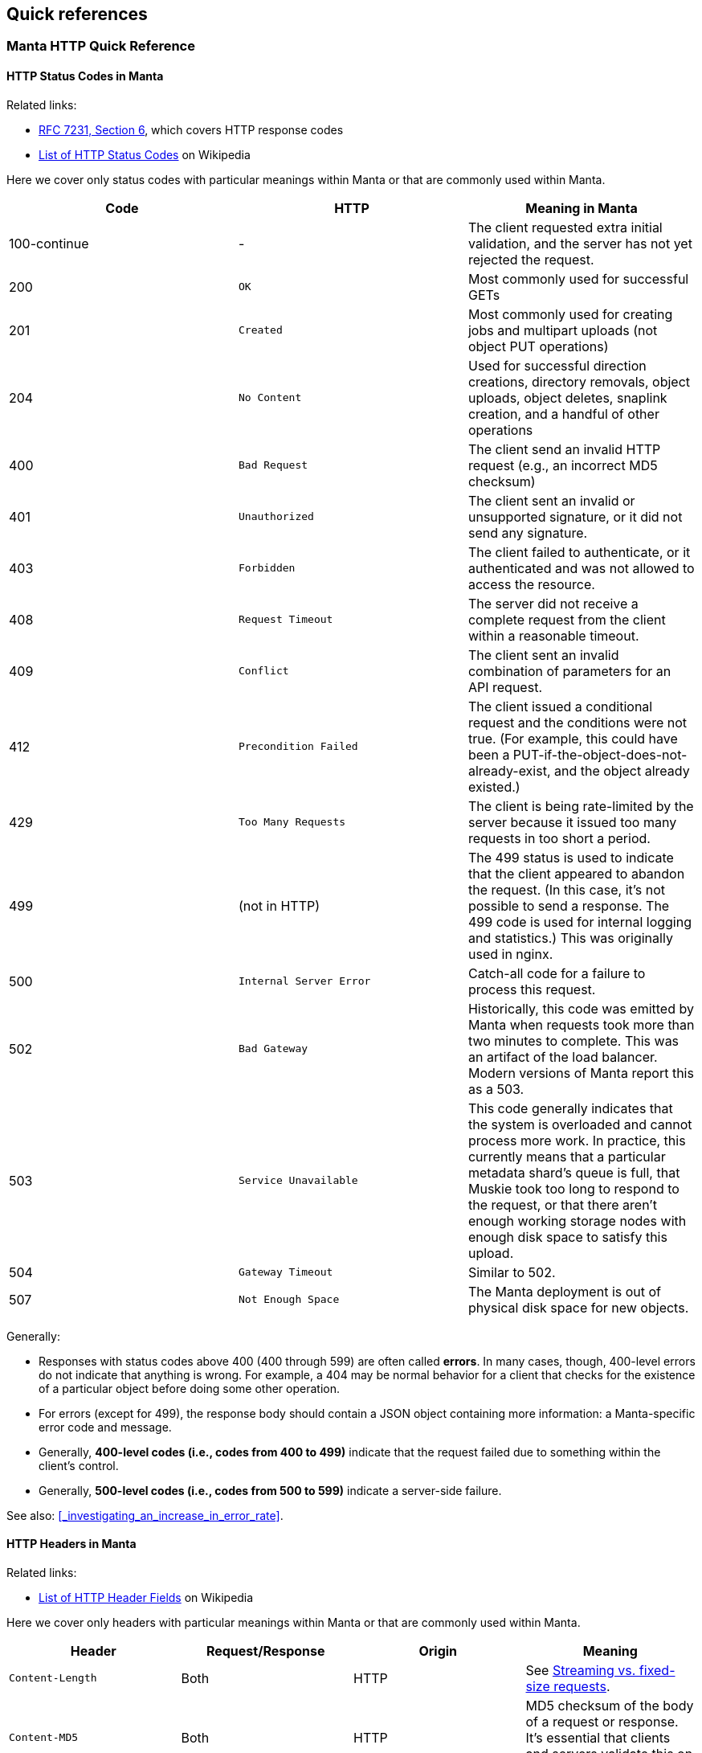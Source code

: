 == Quick references

=== Manta HTTP Quick Reference

==== HTTP Status Codes in Manta

Related links:

- https://tools.ietf.org/html/rfc7231#page-47[RFC 7231, Section 6], which covers
  HTTP response codes
- https://en.wikipedia.org/wiki/List_of_HTTP_status_codes[List of HTTP Status
  Codes] on Wikipedia

Here we cover only status codes with particular meanings within Manta or that are commonly used within Manta.

[options="header"]
|================================================
| Code         | HTTP              | Meaning in Manta
| 100-continue | -                 | The client requested extra initial validation, and the server has not yet rejected the request.
| 200          | `OK`              | Most commonly used for successful GETs
| 201          | `Created`         | Most commonly used for creating jobs and multipart uploads (not object PUT operations)
| 204          | `No Content`      | Used for successful direction creations, directory removals, object uploads, object deletes, snaplink creation, and a handful of other operations
| 400          | `Bad Request`     | The client send an invalid HTTP request (e.g., an incorrect MD5 checksum)
| 401          | `Unauthorized`    | The client sent an invalid or unsupported signature, or it did not send any signature.
| 403          | `Forbidden`       | The client failed to authenticate, or it authenticated and was not allowed to access the resource.
| 408          | `Request Timeout` | The server did not receive a complete request from the client within a reasonable timeout.
| 409          | `Conflict`        | The client sent an invalid combination of parameters for an API request.
| 412          | `Precondition Failed` | The client issued a conditional request and the conditions were not true.  (For example, this could have been a PUT-if-the-object-does-not-already-exist, and the object already existed.)
| 429          | `Too Many Requests`     | The client is being rate-limited by the server because it issued too many requests in too short a period.
| 499          | (not in HTTP)   | The 499 status is used to indicate that the client appeared to abandon the request.  (In this case, it's not possible to send a response.  The 499 code is used for internal logging and statistics.)  This was originally used in nginx.
| 500          | `Internal Server Error` | Catch-all code for a failure to process this request.
| 502          | `Bad Gateway`           | Historically, this code was emitted by Manta when requests took more than two minutes to complete.  This was an artifact of the load balancer.  Modern versions of Manta report this as a 503.
| 503          | `Service Unavailable`   | This code generally indicates that the system is overloaded and cannot process more work.  In practice, this currently means that a particular metadata shard's queue is full, that Muskie took too long to respond to the request, or that there aren't enough working storage nodes with enough disk space to satisfy this upload.
| 504          | `Gateway Timeout`       | Similar to 502.
| 507          | `Not Enough Space`      | The Manta deployment is out of physical disk space for new objects.
|================================================

Generally:

- Responses with status codes above 400 (400 through 599) are often called **errors**.  In many cases, though, 400-level errors do not indicate that anything is wrong.  For example, a 404 may be normal behavior for a client that checks for the existence of a particular object before doing some other operation.
- For errors (except for 499), the response body should contain a JSON object containing more information: a Manta-specific error code and message.
- Generally, **400-level codes (i.e., codes from 400 to 499)** indicate that the request failed due to something within the client's control.
- Generally, **500-level codes (i.e., codes from 500 to 599)** indicate a server-side failure.

See also: <<_investigating_an_increase_in_error_rate>>.

==== HTTP Headers in Manta

Related links:

- https://en.wikipedia.org/wiki/List_of_HTTP_header_fields[List of HTTP Header Fields] on Wikipedia

Here we cover only headers with particular meanings within Manta or that are commonly used within Manta.

[options="header"]
|================================================
| Header                        | Request/Response | Origin | Meaning
| `Content-Length`              | Both     | HTTP        | See <<_streaming_vs_fixed_size_requests>>.
| `Content-MD5`                 | Both     | HTTP        | MD5 checksum of the body of a request or response.  It's essential that clients and servers validate this on receipt.
| `Content-Type`                | Both     | HTTP, Manta | Describes the type (i.e., MIME type) of the body of the request or response.  Manta understands a special content-type for directories called `application/json; type=directory`, which represents a Manta directory.
| `Date`                        | Both     | HTTP        | The time when the request or response was generated.  This is often useful when debugging for putting together a timeline.
| `Transfer-encoding: chunked`  | Both     | HTTP        | See <<_streaming_vs_fixed_size_requests>>.
| any header starting with `m-` | Both     | Manta       | Arbitrary user-provided headers.
| `Result-Set-Size`             | Response | Manta       | For GET or HEAD requests on directories, this header indicates how many items are in the directory.
| `x-request-id`                | Both     | Manta       | A unique identifier for this request.  This can be used to locate details about a request in Matna logs.  Clients may specify this header on requests, in which case Manta will use the requested id.  Othewrise, Manta will generate one and provide it with the response.
| `x-server-name`               | Response | Manta       | A unique identifier for the frontend instance that handled this request.  Specifically, this identifies the "webapi" zone that handled the request.
|================================================


// The remaining sections are probably too detailed for here.

==== Requests using "100-continue"

HTTP allows clients to specify a header called `Expect: 100-continue` to request that the server validate the request headers before the client sends the rest of it.  For example, suppose a client wants to upload a 10 GiB object to `/foo/stor/bar/obj1`, but `/foo/stor/bar` does not exist.  With `Expect: 100-continue`, the server can immediately send a "404 Not Found" response (because the parent directory doesn't exist).  Without this header, HTTP would require that the client send the entire 10 GiB request.

When `Expect: 100-continue` is specified with the request headers, then the client waits for a `100-continue` response before proceeding to send the body of the request.

We mention this behavior because error handling for requests that do _not_ use `100-continue` can be surprising.  For example, when the client doesn't specify this header, the server might still choose to send a 400 or 500-level response immediately, but it must still wait for the client to send the whole request.  There have been bugs in the past where the server did not read the request of the request, resulting in a memory leak and a timeout from the client's perspective (because the client has no reason to read a response before it has even finished sending the request, if it didn't use `100-continue`).


==== Streaming vs. fixed-size requests

In order to frame HTTP requests and responses, one of two modes must be used:

- A request or response can specify a `content-length` header that indicates
  exactly how many bytes of data will be contained in the body; or
- A request or response can specify `transfer-encoding: chunked`, which
  indicates that the body will be sent in chunks, each of which is preceded by
  a size

https://apidocs.joyent.com/manta/api.html#PutObject[Manta treats these two modes a little differently].  If an upload request has a `content-length`, then Manta ensures that the storage nodes chosen to store the data have enough physical space available.  Requests with `transfer-encoding: chunked` are called _streaming uploads_.  For these uploads, a maximum content length is assumed by the server that's used to validate that storage nodes contain enough physical space.  https://apidocs.joyent.com/manta/api.html#PutObject[The maximum content length for a streaming upload can be overridden using the `max-content-length` header.]

See also the next section on
<<_validating_the_contents_of_requests_and_responses>>.


==== Validating the contents of requests and responses

**It's critical that clients and servers validate the body of responses and requests.  Some types of corruption are impossible to report any other way.**

Corrupted requests and responses can manifest in a number of ways:

- the sender may stop sending after too few bytes
- the sender may send EOF after sending too few bytes
- the sender may send too many bytes
- the body may have the right number of bytes, but have incorrect bytes

Importantly, because of the two modes of transfer described above (under <<_streaming_vs_fixed_size_requests>>), the reader of a request or response always knows how many bytes to expect.  In the cases above:

- If the sender stops sending bytes after too few bytes (but the socket is still open for writes in both directions), then the reader will fail the operation due to a timeout.  For example, if the client does this, then the server will report a 408 error.  **The client must implement a timeout for this case to cover the case where the server fails in this way.**
- If the sender sends EOF after too few bytes, this would be a bad request or response.  If a client did this, then the server would report a 400 error.  **The client must implement a check for this case to cover the case where the server fails in this way.**  At this point in the HTTP operation, the client may have already read a successful response (i.e., a 200), and it needs to be sophisticated enough to treat it as an error anyway.
- If the sender sends too many bytes, then the request or response would be complete, but the _next_ request or response would likely be invalid.
- When possible, clients and servers should generally send a `Content-MD5` header.  This allows the remote side to compute an MD5 checksum on the body and verify that the correct bytes were sent.  For object downloads, Manta always stores the MD5 computed from the original upload and it always provides the `Content-MD5` header on responses.  If clients provide a `Content-MD5` header on uploads, then Manta always validates that it receives it.  When both of these mechanisms are used by both client and server, a client can be sure of end-to-end integrity.

*Note:* It's been noted that MD5 checksums are deprecated for security purposes due to the risk of collisions.  While they are likely not appropriate for security, MD5 collisions remain rare enough for MD5 checksums to be used for basic integrity checks.


=== Muskie log entry properties

Below is a summary of the most relevant fields for an audit log entry.  (Note
that Muskie sometimes writes out log entries unrelated to the completion of an
HTTP request.  Only log entries with `"audit": true` represent completion of an
HTTP request.  Other log entries have other fields.)

==== General Muskie-provided properties

[cols="3*",options="header"]
|===
|JSON property
|Example value
|Meaning

|`audit`
|`true`
|If `true`, this entry describes completion of an HTTP request.  Otherwise, this is some other type of log entry, and many of the fields below may not apply.

|`latency`
|26
|Time in milliseconds between when Muskie started processing this request and when the response _headers_ were sent.  This is commonly called _time to first byte_.  See also <<_build_a_request_timeline,building a request timeline>>.  This should generally match the `x-response-time` response header.

|`operation`
|`getstorage`
|Manta-defined token that describes the type of operation.  In this case, `getstorage` refers to an HTTP `GET` from a user's `stor` directory.

|`req`
|See specific properties below.
|Object describing the incoming request

|`req.method`
|`GET`
|HTTP method for this request (specified by the client)

|`req.url`
|`"/poseidon/stor/manta_gc/mako/1.stor.staging.joyent.us?limit=1024"`
|URL (path) provided for this request (specified by the client)

|`req.headers`
a|
[source,json]
----
{
    "accept": "*/*",
    "x-request-id": "a080d88b-8e42-4a98-a6ec-12e1b0dbf612",
    "date": "Tue, 01 Aug 2017 03:03:13 GMT",
    "authorization": "Signature keyId=\"/poseidon/keys/ef:0e:27:45:c5:95:4e:92:ba:ab:03:17:e5:3a:60:14\",algorithm=\"rsa-sha256\",headers=\"date\",signature=\"...\"",
    "user-agent": "restify/1.4.1 (ia32-sunos; v8/3.14.5.9; OpenSSL/1.0.1i) node/0.10.32",
    "accept-version": "~1.0",
    "host": "manta.staging.joyent.us",
    "connection": "keep-alive",
    "x-forwarded-for": "::ffff:172.27.4.22"
}
----

|Headers provided with this request (specified by the client).  The `Date` header is particularly useful to note, as this usually reflects the timestamp (on the client) when the client generated the request.  This is useful when <<_build_a_request_timeline,constructing a request timeline>>.  In particular, problems with the network (timeouts and retransmissions) or queueing any time before Muskie starts processing the request can be identified using this header, provided that the client clock is not too far off from the server clock.

|`req.caller`
a|
[source,json]
----
{
    "login": "poseidon",
    "uuid": "4d649f41-cf87-ca1d-c2c0-bb6a9004311d",
    "groups": [ "operators" ],
    "user": null
}
----

|Object describing the account making this request.  This is not the same as the owner!  Note that this can differ from the owner of the resource (`req.owner`).  That commonly happens when the caller uses operator privileges to access objects in someone else's account or when any user makes an authenticated request to access public data in some other user's account.

|`req.caller.login`
|`"poseidon"`
|For authenticated requests, the name of the account that made the request.

|`req.caller.uuid`
|`"4d649f41-cf87-ca1d-c2c0-bb6a9004311d"`
|For authenticated requests, the unique identifier for the account that made the request.

|`req.caller.groups`
|`[ "operators" ]`
|For authenticated requests, a list of groups that the caller is part of.  Generally, the only interesting group is `"operators"`, which grants the caller privileges to read from and write to any account.

|`req.caller.user`
|`null`
|For authenticated requests _from a subuser of the account_, the name of the subuser account.

|`req.owner`
|`"4d649f41-cf87-ca1d-c2c0-bb6a9004311d"`
|Unique identifier for the account that _owns_ the requested resource.  This is generally the uuid of the account at the start of the URL (i.e., for a request of `"/poseidon/stor"`, this would be the uuid of the account `poseidon`).

|`res`
|See specific properties below.
|Describes the HTTP response sent by Muskie to the client.

|`res.statusCode`
|200
|<<_http_status_codes_in_manta,HTTP-level status code>>.

|`res.headers`
a|
[source,json]
----
{
    "last-modified": "Sat, 22 Mar 2014 01:17:01 GMT",
    "content-type": "application/x-json-stream; type=directory",
    "result-set-size": 1,
    "date": "Tue, 01 Aug 2017 03:03:13 GMT",
    "server": "Manta",
    "x-request-id": "a080d88b-8e42-4a98-a6ec-12e1b0dbf612",
    "x-response-time": 26,
    "x-server-name": "204ac483-7e7e-4083-9ea2-c9ea22f459fd"
}
----

|Headers sent in the response from Muskie to the client.  Among the most useful is the `x-request-id` header, which should uniquely identify this request.  You can use this to correlate observations from the client or other parts of the system.

|`route`
|`"getstorage"`
|Identifies the name of the restify route that handled this request.

|===

==== Muskie-provided properties for debugging only

[cols="3*",options="header"]
|===
|JSON property
|Example value
|Meaning

|`entryShard`
|`"tcp://3.moray.staging.joyent.us:2020"`
|When present, this indicates the shard that was queried for the metadata for `req.url`.  Unfortunately, this field is not currently present when Muskie fails to fetch metadata, either because of a Moray failure or just because the metadata is missing (i.e., the path doesn't exist).

|`err`
|`false`
|Error associated with this request, if any.

|`objectId`
|`"bf54fb8a-6cb5-4683-8655-f9ad90b984d4"`
|When present, this is the unique identifier for the Manta object identified by `req.url` when the request was made.  This is helpful when trying to verify that a request fetched the exact object that you expect (and not another object that had the same name at the time).

|`parentShard`
|`"tcp://2.moray.staging.joyent.us:2020"`
|When present, this indicates the shard that was queried for the metadata for the parent directory of `req.url`.  This is only present when the parent metadata was fetched (which is common for PUT requests, but not GET or DELETE requests).  Unfortunately, this field is not currently present when Muskie fails to fetch metadata, either because of a Moray failure or just because the metadata is missing (i.e., the path doesn't exist).

|`logicalRemoteAddress`
|`"172.27.4.22"`
|The (remote) IP address of the client connected to Manta.  Note that clients aren't connected directly to Muskie.  When using TLS ("https" URLs), clients connect to `stud` in the `loadbalancer` component.  Stud connects to `haproxy` in the same container.  `haproxy` in the load balancer container connects to another `haproxy` instance in the Muskie container.  That `haproxy` instance connects to a Muskie process.  The client's IP is passed through this chain and recorded in `logicalRemoteAddress`.

|`remoteAddress`, `remotePort`
|`"127.0.0.1"`, `64628`
|The IP address and port of the TCP connection over which this request was received.  Generally, Muskie only connects directly to an `haproxy` inside the same zone, so the remote address will usually be `127.0.0.1`.  Neither of these fields is generally interesting except when debugging interactions with the local `haproxy`.

|`req.timers`
a|
[source,json]
----
{
    "earlySetup": 32,
    "parseDate": 8,
    "parseQueryString": 28,
    "handler-3": 127,
    "checkIfPresigned": 3,
    "enforceSSL": 3,
    "ensureDependencies": 5,
    "_authSetup": 5,
    "preSignedUrl": 3,
    "checkAuthzScheme": 4,
    "parseAuthTokenHandler": 36,
    "signatureHandler": 73,
    "parseKeyId": 59,
    "loadCaller": 133,
    "verifySignature": 483,
    "parseHttpAuthToken": 5,
    "loadOwner": 268,
    "getActiveRoles": 43,
    "gatherContext": 27,
    "setup": 225,
    "getMetadata": 5790,
    "storageContext": 8,
    "authorize": 157,
    "ensureEntryExists": 3,
    "assertMetadata": 3,
    "getDirectoryCount": 7903,
    "getDirectory": 10245
}
----
|An object describing the time in microseconds for each phase of the request processing pipeline.  This is useful for identifying latency.  The names in this object are the names of functions inside Muskie responsible for the corresponding phase of request processing.

|`sharksContacted`
a|
[source,json]
----
[ {
  "shark": "1.stor.staging.joyent.us",
  "result": "ok",
  "timeToFirstByte": 2,
  "timeTotal": 902,
  "_startTime": 1509505866032
}, {
  "shark": "2.stor.staging.joyent.us",
  "result": "ok",
  "timeToFirstByte": 1,
  "timeTotal": 870,
  "_startTime": 1509505866033
} ]
----
a|This field should be present for Manta requests that make requests to individual storage nodes.  The value is an array of storage nodes contacted as part of the request, including the result of this subrequest, when it started, and how long it took.

For GET requests, these subrequests are GET requests from individual storage nodes hosting a copy of the object requested.  These subrequests happen serially, and we stop as soon as one completes.

For PUT requests, the storage node subrequests are PUT requests to individual storage nodes on which a copy of the new object will be stored.  If all goes well, you'll see N sharks contacted (typically 2, but whatever the client's requested durability level is), all successfully, and the requests will be concurrent with each other.  If any of these fail, Manta will try another N sharks, and up to one more set of N.  For durability level 2, you may see up to 6 sharks contacted: three sets of two.  The sets would be sequential, while each pair in a set run concurrently.



|===


==== https://github.com/trentm/node-bunyan#core-fields[Bunyan]-provided properties

[cols="3*",options="header"]
|===
|JSON property
|Example value
|Meaning

|`time`
|`"2017-08-01T03:03:13.985Z"`
|ISO 8601 timestamp closest to when the log entry was generated.  

|`hostname`
|`"204ac483-7e7e-4083-9ea2-c9ea22f459fd"`
|The hostname of the system that generated the log entry.  For us, this is generally a uuid corresponding to the zonename of the Muskie container.

|`pid`
|`79465`
|The pid of the process that generated the log entry.

|`level`
|`30`
|Bunyan-defined log level.  This is a numeric value corresponding to conventional values like `'debug'`, `'info'`, `'warn'`, etc.  You can filter based on level using the `bunyan` command.

|`msg`
|`"handled: 200"`
|For Muskie audit log entries, the message is always `"handled: "` followed by the HTTP level status code.
|===


XXX talk about common stack traces?
XXX that should include 503 from 'No storage nodes available for this request'

=== Debugging tools quick reference

See also the https://github.com/joyent/manta-tools-deck[Manta Tools Overview].

Many of these tools have manual pages or sections in this guide about how to use
them.  You can generally view the manual page with `man TOOLNAME` in whatever
context you can run the tool.

[cols="4*",options="header"]
|===
|Tool
|Where you run it
|Has manual page?
|Purpose

|`manta-oneach(1)`
|headnode GZ or "manta" zones
|Yes
|Run arbitrary commands in various types of Manta zones

|`manta-login(1)`
|headnode GZ or "manta" zones
|Yes
|Open a shell in a particular Manta zone

|`mlocate`
|"webapi" zone
|No
|Fetch metadata for an object (including what shard it's on)

|`moray(1)` tools
|"moray", "electric-moray" zones
|Yes
|Fetch rows directly from Moray

|`moraystat.d`
|"moray" zones
|No
|Shows running stats about Moray RPC activity

|https://github.com/joyent/pgsqlstat[`pgsqlstat` tools]
|"postgres" zones (https://jira.joyent.us/browse/MANATEE-364[need to be copied in as needed])
|No
|Report on PostgreSQL activity

|`bunyan`
|Anywhere
|Yes
|Format bunyan-format log files.  With `-p PID`, shows live verbose log entries from a process.

|`curl`
|Anywhere
|Yes
|`curl` is (among other things) a general-purpose HTTP client.  It can be used to make test requests to Manta itself as well as various components within Manta, including authcache and storage.

|`proc(1)` tools (also called the `ptools`, which includes `pfiles`, `pstack`, and others)
|Anywhere
|Yes
|Inspect various properties of a process, including its open files, thread stacks, working directory, signal mask, etc.

|`netstat(1M)`
|Anywhere
|Yes
|Shows information about the networking stack, including open TCP connections and various counters (including error counters).

|`vfsstat(1M)`
|Anywhere
|Yes
|Shows running stats related to applications' use of the filesystem (e.g., reads and writes)

|`prstat(1M)`
|Anywhere
|Yes
|Shows running stats related to applications' use of CPU and memory

|`mpstat(1M)`
|Anywhere
|Yes
|Shows running stats related to system-wide CPU usage

|`zonememstat(1M)`
|Anywhere
|Yes
|Shows running stats related to zone-wide memory usage

|https://github.com/joyent/mdb_v8/blob/master/docs/usage.md[`mdb_v8`]
|Anywhere
|No
|Inspect JavaScript-level state in core files from Node.js processes.

|===

=== Glossary of jargon

See also: https://eng.joyent.com/ras/#_glossary[Glossary of hardware terms from
Joyent's RAS specifications].

[cols="2"]
|===

|bounce (as in: "bounce a box", "bounce a service")
|_Bouncing_ a box or a service means restarting it.  Bouncing a box usually means rebooting a server.  Bouncing a service usually means restarting an SMF service (killing any running processes and allowing the system to restart them).

|bound (as in: "CPU-bound", "disk-bound", "I/O-bound")
|A program or a workload is said to be _"X-bound"_ for some resource X when its performance is limited by that resource.  For example, the performance of a CPU-bound process is limited by the amount of CPU available to it.  "Disk-bound" (or "I/O-bound") usually means that a process or workload is limited by the I/O performance of the storage subsystem, which may be a collection of disks organized into a ZFS pool.

|box
|A _box_ is a physical server (as opposed to a virtual machine or container).

|container/zone/VM
|A _container_ is a lightweight virtualized environment, usually having its own process namespace, networking stack, filesystems, and so on.  For most purposes, a container looks like a complete instance of the operating system, but there may be many containers running within one instance of the OS.  They generally cannot interact with each other except through narrow channels like the network.  The illumos implementation of containers are called _zones_.  SmartOS also runs hardware-based virtual machines inside zones (i.e., a heavyweight hardware-virtualized environment _within_ the lightweight OS-virtualized environment), and while those are technically running in a container, the term _container_ is usually only applied to zones not running a hardware-based virtualization environment.  For historical reasons, within Triton and SmartOS, zones are sometimes called _VMs_, though that term sometimes refers only to the hardware virtualized variety.  The three terms are often used interchangeably (and also interchangeably with _instance_, since most components are deployed within their own container).

|headroom
|Idle capacity for a resource.  For example, we say there's CPU _headroom_ on a box when some CPUs are idle some of the time.  This usually means the system is capable of doing more work (at least with respect to this resource).

|instance (general, SAPI)
|Like _service_, _instance_ can refer to a number of different things, including a member of a SAPI service or SMF service.  Most commonly, "instance" to refer to a SAPI service.

|latency
|_Latency_ refers to how much time an operation takes.  It can apply to any discrete operation: a disk I/O request, a database transaction, a remote procedure call, a system call, establishment of a TCP connection, an HTTP request, and so on.

|out of (as in: "out of CPU")
|We sometimes say a box is _out of_ a resource when that resource is fully utilized (i.e., "out of CPU" when all CPUs are busy).

|pegged, slammed, swamped
|These are all synonyms for being _out of_ some resource.  "The CPUs are pegged" means a box has very little CPU headroom (i.e., the CPUs are mostly fully utilized).  You can also say "one CPU is pegged" (i.e., that CPU is fully utilized).  You might also say "the disks are swamped" (i.e., they're nearly always busy doing I/O).  See also _saturated_.

|saturated
|A resource is _saturated_ when processes are failing to use the resource because it's already fully utilized.  For example, when CPUs are saturated, threads that are ready to run have to wait in queues.  When a network port is saturated, packets are dropped.  Similar to _pegged_, but more precise.

|service (general)
|_Service_ can refer to a SAPI service (see below), an SMF service (see below), or it may be used more generally to describe almost any useful function provided by a software component.  As a verb (e.g., "this process is servicing requests"), it usually means "to process [requests]".

|service (SAPI)
|Within https://mo.joyent.com/docs/sapi/master/#overview[SAPI (the Triton facility for managing configuration and deployment of cloud applications like Manta)], a _service_ refers to a collection of instances providing similar functionality.  It usually describes a type of component (e.g., "storage" or "webapi") that may have many instances.  These instances usually share images and configuration, and within SAPI, the _service_ is the place where such configuration is stored.

|service (SMF)
|Within the operating system, an SMF _service_ is a piece of configuration that usually describes long-running programs that should be automatically restarted under various failure conditions.  For example, we define an SMF service for "mahi-v2" (our authenticationc ache) so that the operating system automatically starts the service upon boot and restarts it if the process exits or dumps core.  (Within SMF, it's actually _instances_ of a service that get started, stopped, restarted, and so on.  For many services, there's only one "default" instance, and the terms are often used interchangeably.  Usually someone will say "I restarted the mahi-v2 service" rather than "I restarted the sole instance of the mahi-v2 service".  However, for some services (notably "muskie", "moray", "electric-moray", and "binder") we do deploy multiple instances, and it may be important to be more precise (e.g., "three of the muskie instances in this zone are in maintenance").  See `smf(5)`.

|shard
|A _shard_ generally refers to a database that makes up a fraction of a larger logical database.  For example, the Manta metadata tier is one logical data store, but it's divided into a number of equally-sized shards.  In sharded systems like this, incoming requests are directed to individual shards in a deterministic way based on some _sharding key_.  (Many systems use a customer id for this purpose.  Manta traditionally uses the name of the parent directory of the resource requested.  In Manta, each shard typically uses 2-3 databases for high availability, but these aren't separate shards because they're exact copies.  Sharding typically refers to a collection of disjoint databases that together make up a much larger dataset.

|tail latency
|When discussing a collection of operations, _tail latency_ refers to the latency of the slowest operations (i.e., the _tail_ of the distribution).  This is often quantified using a high-numbered _percentile_.  For example, if the 99th percentile of requests is 300ms, then 99% of requests have latency at most 300ms.  As compared with an average or median latency, the 99th percentile better summarizes the latency of the slowest requests.

|===
